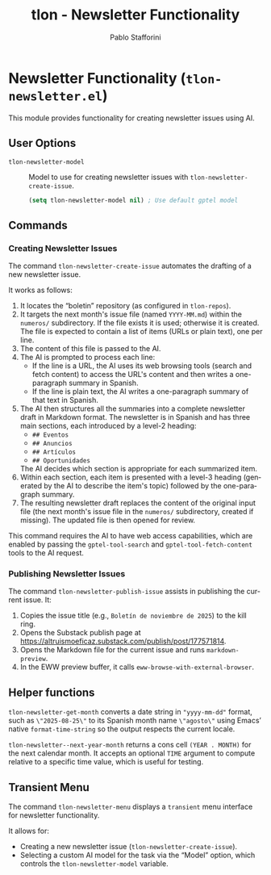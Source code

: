 #+title: tlon - Newsletter Functionality
#+author: Pablo Stafforini
#+EXCLUDE_TAGS: noexport
#+language: en
#+options: ':t toc:nil author:t email:t num:t
#+startup: content
#+texinfo_header: @set MAINTAINERSITE @uref{https://github.com/tlon-team/tlon,maintainer webpage}
#+texinfo_header: @set MAINTAINER Pablo Stafforini
#+texinfo_header: @set MAINTAINEREMAIL @email{pablo@tlon.team}
#+texinfo_header: @set MAINTAINERCONTACT @uref{mailto:pablo@tlon.team,contact the maintainer}
#+texinfo: @insertcopying
* Newsletter Functionality (=tlon-newsletter.el=)
:PROPERTIES:
:CUSTOM_ID: h:tlon-newsletter
:END:

This module provides functionality for creating newsletter issues using AI.

** User Options
:PROPERTIES:
:CUSTOM_ID: h:tlon-newsletter-options
:END:

#+vindex: tlon-newsletter-model
+ ~tlon-newsletter-model~ :: Model to use for creating newsletter issues with ~tlon-newsletter-create-issue~.
  #+begin_src emacs-lisp
  (setq tlon-newsletter-model nil) ; Use default gptel model
  #+end_src

** Commands
:PROPERTIES:
:CUSTOM_ID: h:tlon-newsletter-commands
:END:

*** Creating Newsletter Issues
:PROPERTIES:
:CUSTOM_ID: h:tlon-newsletter-create-issue
:END:
#+findex: tlon-newsletter-create-issue
The command ~tlon-newsletter-create-issue~ automates the drafting of a new newsletter issue.

It works as follows:
1. It locates the "boletin" repository (as configured in ~tlon-repos~).
2. It targets the next month's issue file (named ~YYYY-MM.md~) within the ~numeros/~ subdirectory. If the file exists it is used; otherwise it is created. The file is expected to contain a list of items (URLs or plain text), one per line.
3. The content of this file is passed to the AI.
4. The AI is prompted to process each line:
   - If the line is a URL, the AI uses its web browsing tools (search and fetch content) to access the URL's content and then writes a one-paragraph summary in Spanish.
   - If the line is plain text, the AI writes a one-paragraph summary of that text in Spanish.
5. The AI then structures all the summaries into a complete newsletter draft in Markdown format. The newsletter is in Spanish and has three main sections, each introduced by a level-2 heading:
   - ~## Eventos~
   - ~## Anuncios~
   - ~## Artículos~
   - ~## Oportunidades~
   The AI decides which section is appropriate for each summarized item.
6. Within each section, each item is presented with a level-3 heading (generated by the AI to describe the item's topic) followed by the one-paragraph summary.
7. The resulting newsletter draft replaces the content of the original input file (the next month's issue file in the ~numeros/~ subdirectory, created if missing). The updated file is then opened for review.

This command requires the AI to have web access capabilities, which are enabled by passing the ~gptel-tool-search~ and ~gptel-tool-fetch-content~ tools to the AI request.

*** Publishing Newsletter Issues
:PROPERTIES:
:CUSTOM_ID: h:tlon-newsletter-publish-issue
:END:
#+findex: tlon-newsletter-publish-issue
The command ~tlon-newsletter-publish-issue~ assists in publishing the current issue. It:
1. Copies the issue title (e.g., =Boletín de noviembre de 2025=) to the kill ring.
2. Opens the Substack publish page at https://altruismoeficaz.substack.com/publish/post/177571814.
3. Opens the Markdown file for the current issue and runs ~markdown-preview~.
4. In the EWW preview buffer, it calls ~eww-browse-with-external-browser~.

** Helper functions
:PROPERTIES:
:CUSTOM_ID: h:tlon-newsletter-helpers
:END:
#+findex: tlon-newsletter-get-spanish-month
~tlon-newsletter-get-month~ converts a date string in ~"yyyy-mm-dd"~ format, such as
~\"2025-08-25\"~ to its Spanish month name ~\"agosto\"~ using Emacs’ native
~format-time-string~ so the output respects the current locale.

#+findex: tlon-newsletter--next-year-month
~tlon-newsletter--next-year-month~ returns a cons cell ~(YEAR . MONTH)~ for the
next calendar month. It accepts an optional ~TIME~ argument to compute relative
to a specific time value, which is useful for testing.

** Transient Menu
:PROPERTIES:
:CUSTOM_ID: h:tlon-newsletter-menu
:END:
#+findex: tlon-newsletter-menu
The command ~tlon-newsletter-menu~ displays a =transient= menu interface for newsletter functionality.

It allows for:
- Creating a new newsletter issue (~tlon-newsletter-create-issue~).
- Selecting a custom AI model for the task via the "Model" option, which controls the ~tlon-newsletter-model~ variable.
